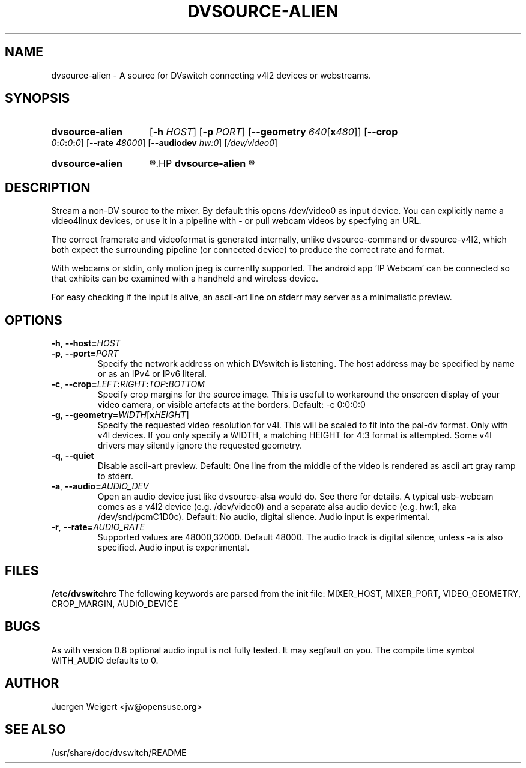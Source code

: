 .\" dvsource-alien.1 written by Jürgen Weigert <jw@opensuse.org>
.TH DVSOURCE-ALIEN 1 "06 July 2013"
.SH NAME
dvsource-alien \- A source for DVswitch connecting v4l2 devices or webstreams.
.SH SYNOPSIS
.HP
.B dvsource-alien
.RI "[\fB-h\fP " HOST  "] [\fB-p\fP "  PORT ]
.RI "[\fB--geometry\fP " 640  [ "\fBx\fP480" "]] [\fB--crop\fP " 0\fB:\fP0\fB:\fP0\fB:\fP0 "] [\fB--rate\fP " 48000 "] [\fB--audiodev\fP " hw:0 ]
.RI [ /dev/video0 ]
.HP
.B dvsource-alien
.R -
.HP
.B dvsource-alien
.R http://192.168.178.27:8080/video

.SH DESCRIPTION
.LP
Stream a non-DV source to the mixer.  By default this opens /dev/video0 as
input device. You can explicitly name a video4linux devices, or use it in a 
pipeline with - or pull webcam videos by specfying an URL. 

The correct framerate and videoformat is generated internally, unlike 
dvsource-command or dvsource-v4l2, which both expect the surrounding pipeline
(or connected device) to produce the correct rate and format.

With webcams or stdin, only motion jpeg is currently supported.
The android app 'IP Webcam' can be connected so that exhibits can be examined
with a handheld and wireless device.

For easy checking if the input is alive, an ascii-art line on stderr may server
as a minimalistic preview. 

.SH OPTIONS
\fB\-h\fR, \fB\-\-host=\fIHOST\fR
.TP
\fB\-p\fR, \fB\-\-port=\fIPORT\fR
.RS
Specify the network address on which DVswitch is listening.  The host
address may be specified by name or as an IPv4 or IPv6 literal.
.RE
.TP
\fB\-c\fR, \fB\-\-crop=\fILEFT\fB:\fIRIGHT\fB:\fITOP\fB:\fIBOTTOM\fR
.RS
Specify crop margins for the source image. This is useful to workaround the
onscreen display of your video camera, or visible artefacts at the borders.  
Default: -c 0:0:0:0
.RE
.TP
\fB\-g\fR, \fB\-\-geometry=\fIWIDTH\fR[\fBx\fIHEIGHT\fR]
.RS
Specify the requested video resolution for v4l.
This will be scaled to fit into the pal-dv format. Only with v4l devices.
If you only specify a WIDTH, a matching HEIGHT for 4:3 format is attempted.
Some v4l drivers may silently ignore the requested geometry.
.RE
.TP
.BR \-q , " \-\-quiet"
.RS
Disable ascii-art preview. Default: One line from the middle of
the video is rendered as ascii art gray ramp to stderr.
.RE
.TP
\fB\-a\fR, \fB\-\-audio=\fIAUDIO_DEV\fR
.RS
Open an audio device just like dvsource-alsa would do. See there for details.
A typical usb-webcam comes as a v4l2 device (e.g. /dev/video0) and a separate
alsa audio device (e.g. hw:1, aka /dev/snd/pcmC1D0c). Default: No
audio, digital silence.
Audio input is experimental.
.RE
.TP
\fB\-r\fR, \fB\-\-rate=\fIAUDIO_RATE\fR
.RS
Supported values are 48000,32000.  Default 48000.
The audio track is digital silence, unless -a is also specified.
Audio input is experimental.
.RE
.SH FILES
.B /etc/dvswitchrc
The following keywords are parsed from the init file:
MIXER_HOST, MIXER_PORT, VIDEO_GEOMETRY, CROP_MARGIN, AUDIO_DEVICE
.SH BUGS
As with version 0.8 optional audio input is not fully tested. It may segfault on you.
The compile time symbol WITH_AUDIO defaults to 0.
.SH AUTHOR
Juergen Weigert <jw@opensuse.org>
.SH SEE ALSO
/usr/share/doc/dvswitch/README
